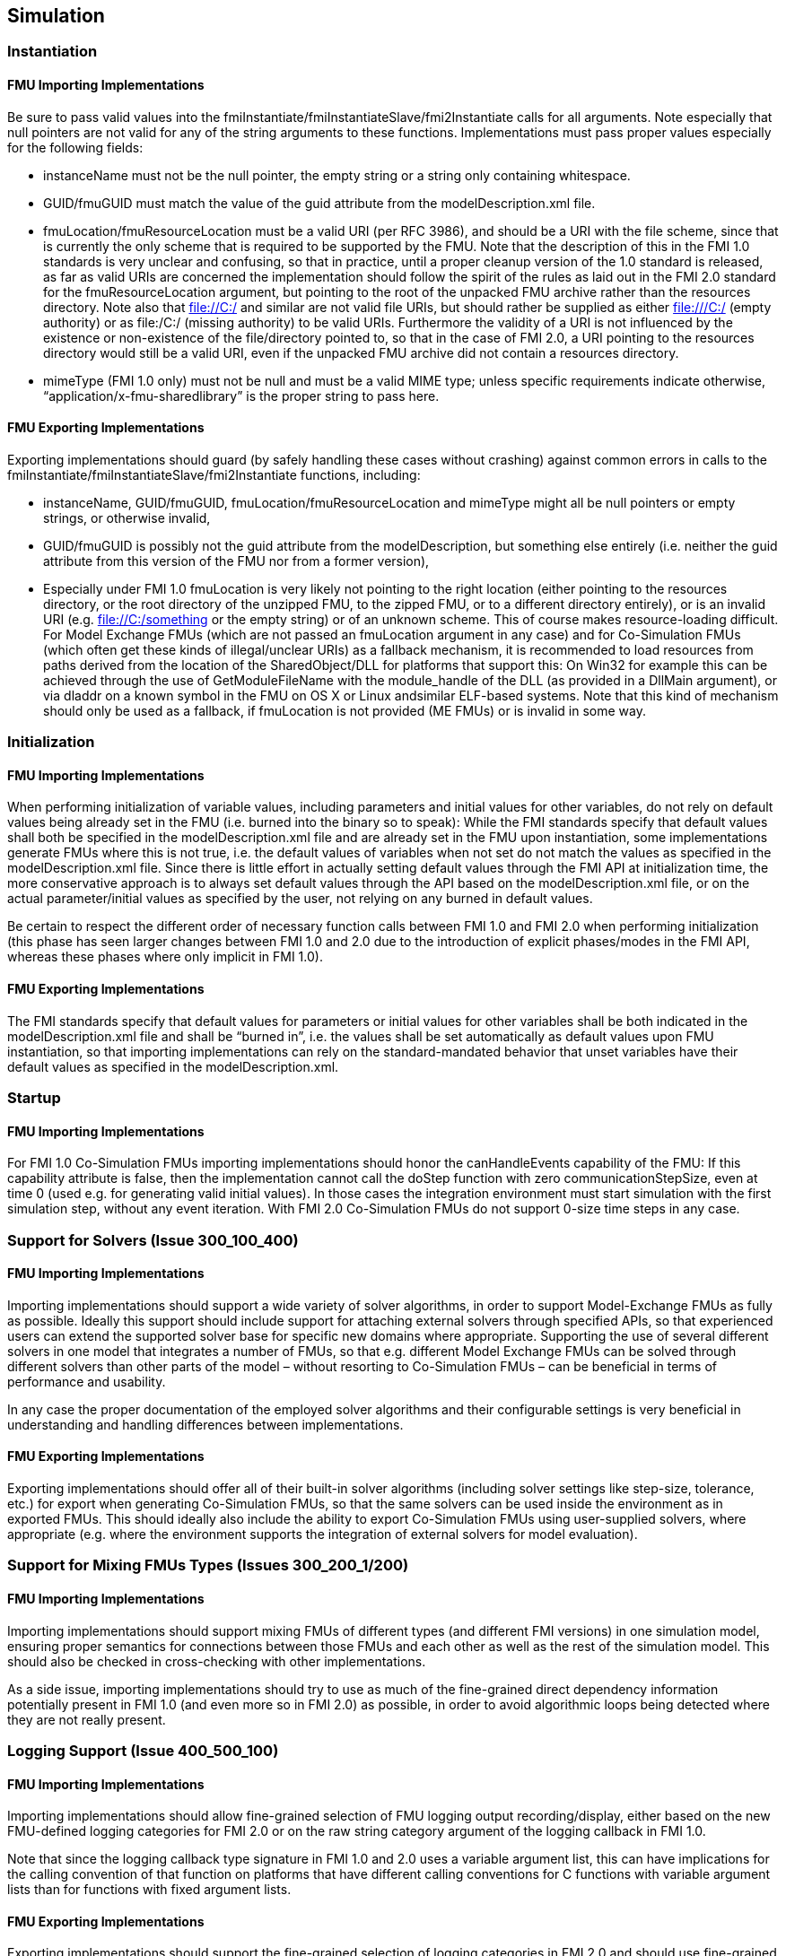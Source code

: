 == Simulation

=== Instantiation

==== FMU Importing Implementations

Be sure to pass valid values into the fmiInstantiate/fmiInstantiateSlave/fmi2Instantiate calls for all arguments. Note especially that null pointers are not valid for any of the string arguments to these functions. Implementations must pass proper values especially for the following fields:

* instanceName must not be the null pointer, the empty string or a string only containing whitespace.
* GUID/fmuGUID must match the value of the guid attribute from the modelDescription.xml file.
* fmuLocation/fmuResourceLocation must be a valid URI (per RFC 3986), and should be a URI with the file scheme, since that is currently the only scheme that is required to be supported by the FMU. Note that the description of this in the FMI 1.0 standards is very unclear and confusing, so that in practice, until a proper cleanup version of the 1.0 standard is released, as far as valid URIs are concerned the implementation should follow the spirit of the rules as laid out in the FMI 2.0 standard for the fmuResourceLocation argument, but pointing to the root of the unpacked FMU archive rather than the resources directory. Note also that file://C:/ and similar are not valid file URIs, but should rather be supplied as either file:///C:/ (empty authority) or as file:/C:/ (missing authority) to be valid URIs. Furthermore the validity of a URI is not influenced by the existence or non-existence of the file/directory pointed to, so that in the case of FMI 2.0, a URI pointing to the resources directory would still be a valid URI, even if the unpacked FMU archive did not contain a resources directory.
* mimeType (FMI 1.0 only) must not be null and must be a valid MIME type; unless specific requirements indicate otherwise, “application/x-fmu-sharedlibrary” is the proper string to pass here.

==== FMU Exporting Implementations

Exporting implementations should guard (by safely handling these cases without crashing) against common errors in calls to the fmiInstantiate/fmiInstantiateSlave/fmi2Instantiate functions, including:

* instanceName, GUID/fmuGUID, fmuLocation/fmuResourceLocation and mimeType might all be null pointers or empty strings, or otherwise invalid,
* GUID/fmuGUID is possibly not the guid attribute from the modelDescription, but something else entirely (i.e. neither the guid attribute from this version of the FMU nor from a former version),
* Especially under FMI 1.0 fmuLocation is very likely not pointing to the right location (either pointing to the resources directory, or the root directory of the unzipped FMU, to the zipped FMU, or to a different directory entirely), or is an invalid URI (e.g. file://C:/something or the empty string) or of an unknown scheme. This of course makes resource-loading difficult. For Model Exchange FMUs (which are not passed an fmuLocation argument in any case) and for Co-Simulation FMUs (which often get these kinds of illegal/unclear URIs) as a fallback mechanism, it is recommended to load resources from paths derived from the location of the SharedObject/DLL for platforms that support this: On Win32 for example this can be achieved through the use of GetModuleFileName with the module_handle of the DLL (as provided in a DllMain argument), or via dladdr on a known symbol in the FMU on OS X or Linux andsimilar ELF-based systems. Note that this kind of mechanism should only be used as a fallback, if fmuLocation is not provided (ME FMUs) or is invalid in some way.

=== Initialization

==== FMU Importing Implementations

When performing initialization of variable values, including parameters and initial values for other variables, do not rely on default values being already set in the FMU (i.e. burned into the binary so to speak): While the FMI standards specify that default values shall both be specified in the modelDescription.xml file and are already set in the FMU upon instantiation, some implementations generate FMUs where this is not true, i.e. the default values of variables when not set do not match the values as specified in the modelDescription.xml file. Since there is little effort in actually setting default values through the FMI API at initialization time, the more conservative approach is to always set default values through the API based on the modelDescription.xml file, or on the actual parameter/initial values as specified by the user, not relying on any burned in default values.

Be certain to respect the different order of necessary function calls between FMI 1.0 and FMI 2.0 when performing initialization (this phase has seen larger changes between FMI 1.0 and 2.0 due to the introduction of explicit phases/modes in the FMI API, whereas these phases where only implicit in FMI 1.0).

==== FMU Exporting Implementations

The FMI standards specify that default values for parameters or initial values for other variables shall be both indicated in the modelDescription.xml file and shall be “burned in”, i.e. the values shall be set automatically as default values upon FMU instantiation, so that importing implementations can rely on the standard-mandated behavior that unset variables have their default values as specified in the modelDescription.xml.

=== Startup

==== FMU Importing Implementations

For FMI 1.0 Co-Simulation FMUs importing implementations should honor the canHandleEvents capability of the FMU: If this capability attribute is false, then the implementation cannot call the doStep function with zero communicationStepSize, even at time 0 (used e.g. for generating valid initial values). In those cases the integration environment must start simulation with the first simulation step, without any event iteration. With FMI 2.0 Co-Simulation FMUs do not support 0-size time steps in any case.

=== Support for Solvers (Issue 300_100_400)

==== FMU Importing Implementations

Importing implementations should support a wide variety of solver algorithms, in order to support Model-Exchange FMUs as fully as possible. Ideally this support should include support for attaching external solvers through specified APIs, so that experienced users can extend the supported solver base for specific new domains where appropriate. Supporting the use of several different solvers in one model that integrates a number of FMUs, so that e.g. different Model Exchange FMUs can be solved through different solvers than other parts of the model – without resorting to Co-Simulation FMUs – can be beneficial in terms of performance and usability.

In any case the proper documentation of the employed solver algorithms and their configurable settings is very beneficial in understanding and handling differences between implementations.

==== FMU Exporting Implementations

Exporting implementations should offer all of their built-in solver algorithms (including solver settings like step-size, tolerance, etc.) for export when generating Co-Simulation FMUs, so that the same solvers can be used inside the environment as in exported FMUs. This should ideally also include the ability to export Co-Simulation FMUs using user-supplied solvers, where appropriate (e.g. where the environment supports the integration of external solvers for model evaluation).

=== Support for Mixing FMUs Types (Issues 300_200_1/200)

==== FMU Importing Implementations

Importing implementations should support mixing FMUs of different types (and different FMI versions) in one simulation model, ensuring proper semantics for connections between those FMUs and each other as well as the rest of the simulation model. This should also be checked in cross-checking with other implementations.

As a side issue, importing implementations should try to use as much of the fine-grained direct dependency information potentially present in FMI 1.0 (and even more so in FMI 2.0) as possible, in order to avoid algorithmic loops being detected where they are not really present.

=== Logging Support (Issue 400_500_100)

==== FMU Importing Implementations

Importing implementations should allow fine-grained selection of FMU logging output recording/display, either based on the new FMU-defined logging categories for FMI 2.0 or on the raw string category argument of the logging callback in FMI 1.0.

Note that since the logging callback type signature in FMI 1.0 and 2.0 uses a variable argument list, this can have implications for the calling convention of that function on platforms that have different calling conventions for C functions with variable argument lists than for functions with fixed argument lists.

==== FMU Exporting Implementations

Exporting implementations should support the fine-grained selection of logging categories in FMI 2.0 and should use fine-grained category names in the category argument for FMI 1.0 logging callback calls. In FMI 1.0 they should try to not produce verbose logging output when the debug logging flag is false.

Note that since the logging callback type signature in FMI 1.0 and 2.0 uses a variable argument list, this can have implications for the calling convention of that function on platforms that have different calling conventions for C functions with variable argument lists than for functions with fixed argument lists.
